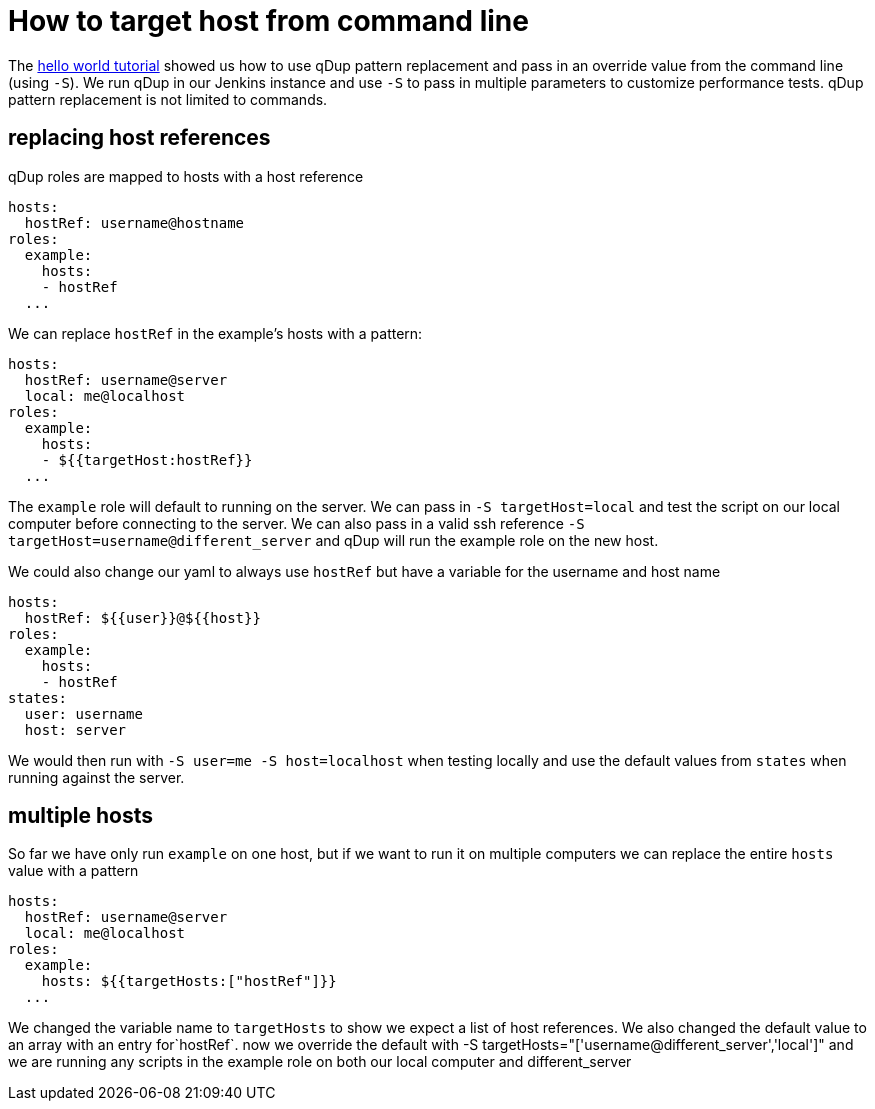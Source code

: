 = How to target host from command line

The link:../tutorial/helloworld.adoc[hello world tutorial] showed us how to use qDup pattern replacement and pass in an override value from the command line (using `-S`). We run qDup in our Jenkins instance and use `-S` to pass in multiple parameters to customize performance tests. qDup pattern replacement is not limited to commands.

== replacing host references

qDup roles are mapped to hosts with a host reference
```yaml
hosts:
  hostRef: username@hostname
roles:
  example:
    hosts:
    - hostRef
  ...
```
We can replace `hostRef` in the example's hosts with a pattern:
```yaml
hosts:
  hostRef: username@server
  local: me@localhost
roles:
  example:
    hosts:
    - ${{targetHost:hostRef}}
  ...
```
The `example` role will default to running on the server. We can pass in `-S targetHost=local` and test the script on our local computer before connecting to the server. We can also pass in a valid ssh reference `-S targetHost=username@different_server` and qDup will run the example role on the new host.

We could also change our yaml to always use `hostRef` but have a variable for the username and host name
```yaml
hosts:
  hostRef: ${{user}}@${{host}}
roles:
  example:
    hosts:
    - hostRef
states:
  user: username
  host: server
```
We would then run with `-S user=me -S host=localhost` when testing locally and use the default values from `states` when running against the server.

== multiple hosts

So far we have only run `example` on one host, but if we want to run it on multiple computers we can replace the entire `hosts` value with a pattern
```yaml
hosts:
  hostRef: username@server
  local: me@localhost
roles:
  example:
    hosts: ${{targetHosts:["hostRef"]}}
  ...
```
We changed the variable name to `targetHosts` to show we expect a list of host references. We also changed the default value to an array with an entry for`hostRef`. now we override the default with -S targetHosts="['username@different_server','local']" and we are running any scripts in the example role on both our local computer and different_server

